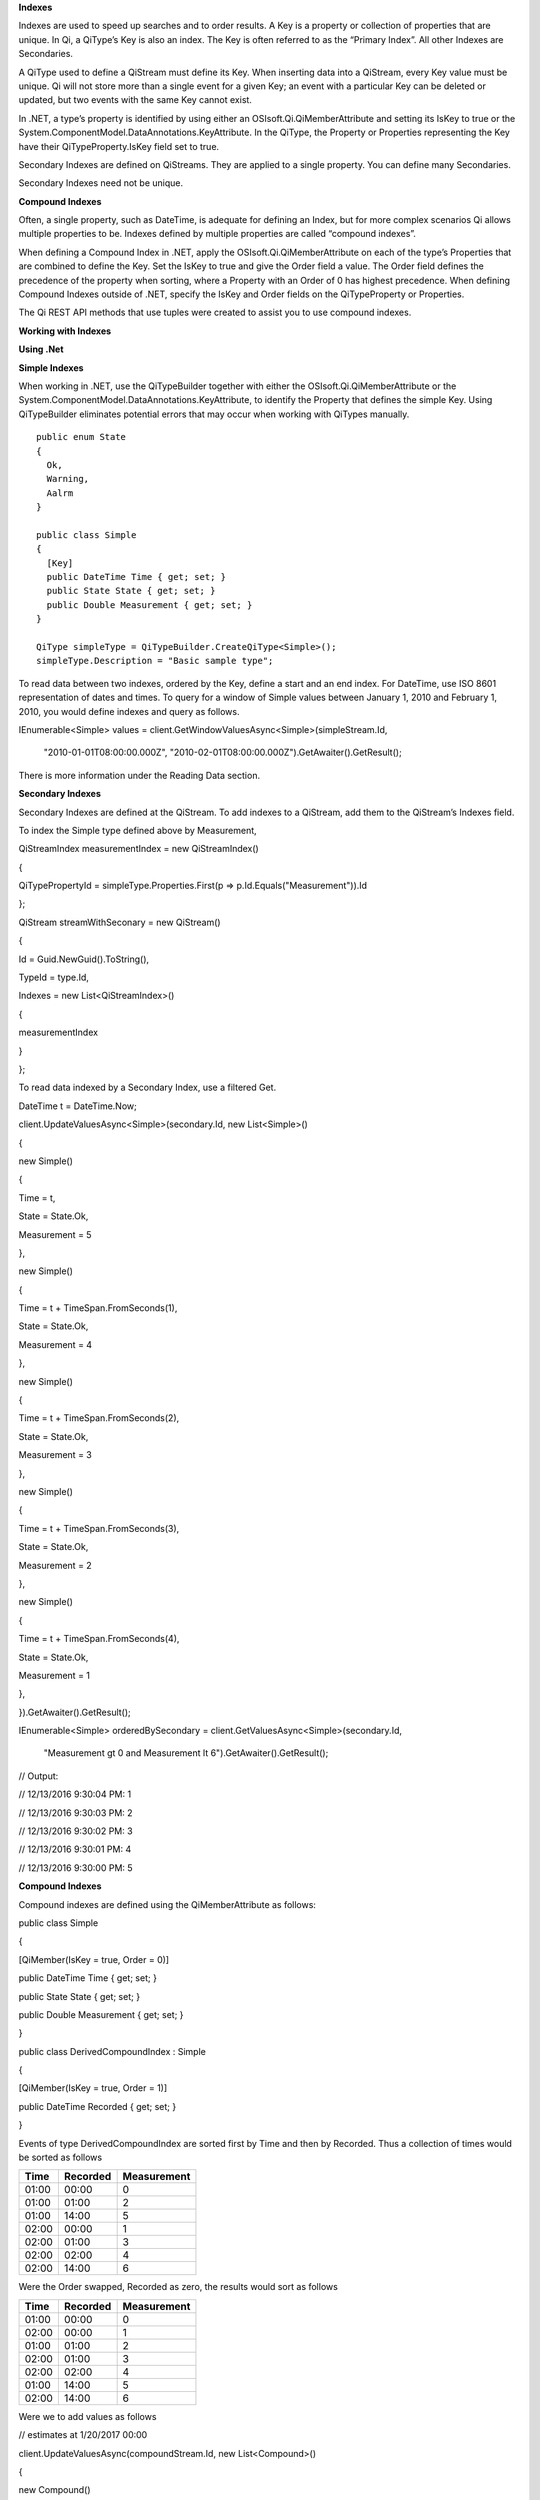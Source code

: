 **Indexes**

Indexes are used to speed up searches and to order results. A Key is a
property or collection of properties that are unique. In Qi, a QiType’s
Key is also an index. The Key is often referred to as the “Primary
Index”. All other Indexes are Secondaries.

A QiType used to define a QiStream must define its Key. When inserting
data into a QiStream, every Key value must be unique. Qi will not store
more than a single event for a given Key; an event with a particular Key
can be deleted or updated, but two events with the same Key cannot
exist.

In .NET, a type’s property is identified by using either an
OSIsoft.Qi.QiMemberAttribute and setting its IsKey to true or the
System.ComponentModel.DataAnnotations.KeyAttribute. In the QiType, the
Property or Properties representing the Key have their
QiTypeProperty.IsKey field set to true.

Secondary Indexes are defined on QiStreams. They are applied to a single
property. You can define many Secondaries.

Secondary Indexes need not be unique.

**Compound Indexes**

Often, a single property, such as DateTime, is adequate for defining an
Index, but for more complex scenarios Qi allows multiple properties to
be. Indexes defined by multiple properties are called “compound
indexes”.

When defining a Compound Index in .NET, apply the
OSIsoft.Qi.QiMemberAttribute on each of the type’s Properties that are
combined to define the Key. Set the IsKey to true and give the Order
field a value. The Order field defines the precedence of the property
when sorting, where a Property with an Order of 0 has highest
precedence. When defining Compound Indexes outside of .NET, specify the
IsKey and Order fields on the QiTypeProperty or Properties.

The Qi REST API methods that use tuples were created to assist you to
use compound indexes.

**Working with Indexes**

**Using .Net**

**Simple Indexes**

When working in .NET, use the QiTypeBuilder together with either the
OSIsoft.Qi.QiMemberAttribute or the
System.ComponentModel.DataAnnotations.KeyAttribute, to identify the
Property that defines the simple Key. Using QiTypeBuilder eliminates
potential errors that may occur when working with QiTypes manually.

::

  public enum State
  {
    Ok,
    Warning,
    Aalrm
  }

  public class Simple
  {
    [Key]
    public DateTime Time { get; set; }
    public State State { get; set; }
    public Double Measurement { get; set; }
  }

  QiType simpleType = QiTypeBuilder.CreateQiType<Simple>();
  simpleType.Description = "Basic sample type";


To read data between two indexes, ordered by the Key, define a start and
an end index. For DateTime, use ISO 8601 representation of dates and
times. To query for a window of Simple values between January 1, 2010
and February 1, 2010, you would define indexes and query as follows.

IEnumerable<Simple> values =
client.GetWindowValuesAsync<Simple>(simpleStream.Id,

    "2010-01-01T08:00:00.000Z",
    "2010-02-01T08:00:00.000Z").GetAwaiter().GetResult();

There is more information under the Reading Data section.

**Secondary Indexes**

Secondary Indexes are defined at the QiStream. To add indexes to a
QiStream, add them to the QiStream’s Indexes field.

To index the Simple type defined above by Measurement,

QiStreamIndex measurementIndex = new QiStreamIndex()

{

QiTypePropertyId = simpleType.Properties.First(p =>
p.Id.Equals("Measurement")).Id

};

QiStream streamWithSeconary = new QiStream()

{

Id = Guid.NewGuid().ToString(),

TypeId = type.Id,

Indexes = new List<QiStreamIndex>()

{

measurementIndex

}

};

To read data indexed by a Secondary Index, use a filtered Get.

DateTime t = DateTime.Now;

client.UpdateValuesAsync<Simple>(secondary.Id, new List<Simple>()

{

new Simple()

{

Time = t,

State = State.Ok,

Measurement = 5

},

new Simple()

{

Time = t + TimeSpan.FromSeconds(1),

State = State.Ok,

Measurement = 4

},

new Simple()

{

Time = t + TimeSpan.FromSeconds(2),

State = State.Ok,

Measurement = 3

},

new Simple()

{

Time = t + TimeSpan.FromSeconds(3),

State = State.Ok,

Measurement = 2

},

new Simple()

{

Time = t + TimeSpan.FromSeconds(4),

State = State.Ok,

Measurement = 1

},

}).GetAwaiter().GetResult();

IEnumerable<Simple> orderedBySecondary =
client.GetValuesAsync<Simple>(secondary.Id,

    "Measurement gt 0 and Measurement lt 6").GetAwaiter().GetResult();

// Output:

// 12/13/2016 9:30:04 PM: 1

// 12/13/2016 9:30:03 PM: 2

// 12/13/2016 9:30:02 PM: 3

// 12/13/2016 9:30:01 PM: 4

// 12/13/2016 9:30:00 PM: 5

**Compound Indexes**

Compound indexes are defined using the QiMemberAttribute as follows:

public class Simple

{

[QiMember(IsKey = true, Order = 0)]

public DateTime Time { get; set; }

public State State { get; set; }

public Double Measurement { get; set; }

}

public class DerivedCompoundIndex : Simple

{

[QiMember(IsKey = true, Order = 1)]

public DateTime Recorded { get; set; }

}

Events of type DerivedCompoundIndex are sorted first by Time and then by
Recorded. Thus a collection of times would be sorted as follows

+------------+----------------+-------------------+
| **Time**   | **Recorded**   | **Measurement**   |
+============+================+===================+
| 01:00      | 00:00          | 0                 |
+------------+----------------+-------------------+
| 01:00      | 01:00          | 2                 |
+------------+----------------+-------------------+
| 01:00      | 14:00          | 5                 |
+------------+----------------+-------------------+
| 02:00      | 00:00          | 1                 |
+------------+----------------+-------------------+
| 02:00      | 01:00          | 3                 |
+------------+----------------+-------------------+
| 02:00      | 02:00          | 4                 |
+------------+----------------+-------------------+
| 02:00      | 14:00          | 6                 |
+------------+----------------+-------------------+

Were the Order swapped, Recorded as zero, the results would sort as
follows

+------------+----------------+-------------------+
| **Time**   | **Recorded**   | **Measurement**   |
+============+================+===================+
| 01:00      | 00:00          | 0                 |
+------------+----------------+-------------------+
| 02:00      | 00:00          | 1                 |
+------------+----------------+-------------------+
| 01:00      | 01:00          | 2                 |
+------------+----------------+-------------------+
| 02:00      | 01:00          | 3                 |
+------------+----------------+-------------------+
| 02:00      | 02:00          | 4                 |
+------------+----------------+-------------------+
| 01:00      | 14:00          | 5                 |
+------------+----------------+-------------------+
| 02:00      | 14:00          | 6                 |
+------------+----------------+-------------------+

Were we to add values as follows

// estimates at 1/20/2017 00:00

client.UpdateValuesAsync(compoundStream.Id, new List<Compound>()

{

new Compound()

{

Time = DateTime.Parse("1/20/2017 01:00"),

Recorded = DateTime.Parse("1/20/2017 00:00"),

State = State.Ok,

Measurement = 0

},

new Compound()

{

Time = DateTime.Parse("1/20/2017 02:00"),

Recorded = DateTime.Parse("1/20/2017 00:00"),

State = State.Ok,

Measurement = 1

},

}).GetAwaiter().GetResult();

// measure and estimates at 1/20/2017 01:00

client.UpdateValuesAsync(compoundStream.Id, new List<Compound>()

{

new Compound()

{

Time = DateTime.Parse("1/20/2017 01:00"),

Recorded = DateTime.Parse("1/20/2017 01:00"),

State = State.Ok,

Measurement = 2

},

new Compound()

{

Time = DateTime.Parse("1/20/2017 02:00"),

Recorded = DateTime.Parse("1/20/2017 01:00"),

State = State.Ok,

Measurement = 3

},

}).GetAwaiter().GetResult();

// measure at 1/20/2017 02:00

client.UpdateValuesAsync(compoundStream.Id, new List<Compound>()

{

new Compound()

{

Time = DateTime.Parse("1/20/2017 02:00"),

Recorded = DateTime.Parse("1/20/2017 02:00"),

State = State.Ok,

Measurement = 4

},

}).GetAwaiter().GetResult();

// adjust earlier values at 1/20/2017 14:00

client.UpdateValuesAsync(compoundStream.Id, new List<Compound>()

{

new Compound()

{

Time = DateTime.Parse("1/20/2017 01:00"),

Recorded = DateTime.Parse("1/20/2017 14:00"),

State = State.Ok,

Measurement = 5

},

new Compound()

{

Time = DateTime.Parse("1/20/2017 02:00"),

Recorded = DateTime.Parse("1/20/2017 14:00"),

State = State.Ok,

Measurement = 6

},

}).GetAwaiter().GetResult();

We could query against the compound index as follows

IEnumerable<Compound> compoundValues =
client.GetWindowValuesAsync<Compound, DateTime, DateTime>(

compoundStream.Id,

new Tuple<DateTime, DateTime>(DateTime.Parse("1/20/2017 01:00"),
DateTime.Parse("1/20/2017 00:00")),

new Tuple<DateTime, DateTime>(DateTime.Parse("1/20/2017 02:00"),
DateTime.Parse("1/20/2017 14:00"))).GetAwaiter().GetResult();

foreach (Compound value in compoundValues)

Console.WriteLine("{0}:{1} {2}", value.Time, value.Recorded,
value.Measurement);

Console.WriteLine();

// Output:

// 1/20/2017 1:00:00 AM:1/20/2017 12:00:00 AM 0

// 1/20/2017 1:00:00 AM:1/20/2017 1:00:00 AM 2

// 1/20/2017 1:00:00 AM:1/20/2017 2:00:00 PM 5

// 1/20/2017 2:00:00 AM:1/20/2017 12:00:00 AM 1

// 1/20/2017 2:00:00 AM:1/20/2017 1:00:00 AM 3

// 1/20/2017 2:00:00 AM:1/20/2017 2:00:00 AM 4

// 1/20/2017 2:00:00 AM:1/20/2017 2:00:00 PM 6

**Not Using .NET**

**Simple Indexes**

When the .NET QiTypeBuilder is unavailable, indexes must be built
manually.

The following discusses the types defined in our
`Python <https://github.com/osisoft/Qi-Samples/tree/master/Basic/Python>`__
and `Java
Script <https://github.com/osisoft/Qi-Samples/tree/master/Basic/JavaScript>`__
samples. Samples in other languages can be found
`here <https://github.com/osisoft/Qi-Samples/tree/master/Basic>`__.

If we wish to build a QiType representative of the following sample
class

Python

class State(Enum):

Ok = 0

Warning = 1

Alarm = 2

class Simple(object):

Time = property(getTime, setTime)

def getTime(self):

return self.\_\_time

def setTime(self, time):

self.\_\_time = time

State = property(getState, setState)

def getState(self):

return self.\_\_state

def setState(self, state):

self.\_\_state = state

Measurement = property(getValue, setValue)

def getValue(self):

return self.\_\_measurement

def setValue(self, measurement):

self.\_\_measurement = measurement

JavaScript

var State =

{

Ok: 0,

Warning: 1,

Aalrm: 2,

}

var Simple = function () {

this.Time = null;

this.State = null;

this.Value = null;

}

To identify the Time property as the Key, define its QiTypeProperty as
follows

Python

# Time is the primary key

time = QiTypeProperty()

time.Id = "Time"

time.Name = "Time"

time.IsKey = True

time.QiType = QiType()

time.QiType.Id = "DateTime"

time.QiType.Name = "DateTime"

time.QiType.QiTypeCode = QiTypeCode.DateTime

JavaScript

// Time is the primary key

var timeProperty = new QiObjects.QiTypeProperty({

"Id": "Time",

"IsKey": true,

"QiType": new QiObjects.QiType({

"Id": "dateType",

"QiTypeCode": QiObjects.qiTypeCodeMap.DateTime

})

});

Note that the time.IsKey field is set to true.

To read data using the Key, define a start and end index. For DateTime,
use ISO 8601 representation of dates and times. To query for a window of
values between January 1, 2010 and February 1, 2010, you would define
indexes as "2010-01-01T08:00:00.000Z" and "2010-02-01T08:00:00.000Z",
respectively.

There is more information under the Reading Data section.

**Secondary Indexes**

Secondary Indexes are defined at the QiStream. To create a QiStream
using the Simple class and add a Secondary index on the Measurement, we
will use the QiType defined as follows

Python

# Create the properties

# Time is the primary key

time = QiTypeProperty()

time.Id = "Time"

time.Name = "Time"

time.IsKey = True

time.QiType = QiType()

time.QiType.Id = "DateTime"

time.QiType.Name = "DateTime"

time.QiType.QiTypeCode = QiTypeCode.DateTime

# State is not a pre-defined type. A QiType must be defined to represent
the enum

stateTypePropertyOk = QiTypeProperty()

stateTypePropertyOk.Id = "Ok"

stateTypePropertyOk.Measurement = State.Ok

stateTypePropertyWarning = QiTypeProperty()

stateTypePropertyWarning.Id = "Warning"

stateTypePropertyWarning.Measurement = State.Warning

stateTypePropertyAlarm = QiTypeProperty()

stateTypePropertyAlarm.Id = "Alarm"

stateTypePropertyAlarm.Measurement = State.Alarm

stateType = QiType()

stateType.Id = "State"

stateType.Name = "State"

stateType.Properties = [ stateTypePropertyOk, stateTypePropertyWarning,
\\

stateTypePropertyAlarm ]

state = QiTypeProperty()

state.Id = "State"

state.Name = "State"

state.QiType = stateType

# Measurement property is a simple non-indexed, pre-defined type

measurement = QiTypeProperty()

measurement.Id = "Measurement"

measurement.Name = "Measurement"

measurement.QiType = QiType()

measurement.QiType.Id = "Double"

measurement.QiType.Name = "Double"

# Create the Simple QiType

simple = QiType()

simple.Id = str(uuid.uuid4())

simple.Name = "Simple"

simple.Description = "Basic sample type"

simple.QiTypeCode = QiTypeCode.Object

simple.Properties = [ time, state, measurement ]

JavaScript

// Time is the primary key

var timeProperty = new QiObjects.QiTypeProperty({

"Id": "Time",

"IsKey": true,

"QiType": new QiObjects.QiType({

"Id": "dateType",

"QiTypeCode": QiObjects.qiTypeCodeMap.DateTime

})

});

// State is not a pre-defined type. A QiType must be defined to
represent the enum

var stateTypePropertyOk = new QiObjects.QiTypeProperty({

"Id": "Ok",

"Value": State.Ok

});

var stateTypePropertyWarning = new QiObjects.QiTypeProperty({

"Id": "Warning",

"Value": State.Warning

});

var stateTypePropertyAlarm = new QiObjects.QiTypeProperty({

"Id": "Alarm",

"Value": State.Alarm

});

var stateType = new QiObjects.QiType({

"Id": "State",

"Name": "State",

"QiTypeCode": QiObjects.qiTypeCodeMap.Int32Enum,

"Properties": [stateTypePropertyOk, stateTypePropertyWarning,

stateTypePropertyAlarm, stateTypePropertyRed]

});

// Value property is a simple non-indexed, pre-defined type

var valueProperty = new QiObjects.QiTypeProperty({

"Id": "Value",

"QiType": new QiObjects.QiType({

"Id": "doubleType",

"QiTypeCode": QiObjects.qiTypeCodeMap.Double

})

});

// Create the Simple QiType

var simpleType = new QiObjects.QiType({

"Id": "Simple",

"Name": "Simple",

"Description": "This is a simple Qi type",

"QiTypeCode": QiObjects.qiTypeCodeMap.Object,

"Properties": [timeProperty, stateProperty, valueProperty]

});

Creating the QiStream with the Measurement as a Secondary Index is
accomplished as follows

Python

measurementIndex = QiStreamIndex()

measurementIndex.QiTypePropertyId = measurement.Id

stream = QiStream()

stream.Id = str(uuid.uuid4())

stream.Name = "SimpleWithSecond"

stream.Description = "Simple with secondary index"

stream.TypeId = simple.Id

stream.Indexes = [ measurementIndex ]

JavaScript

var measurementIndex = new QiObjects.QiStreamIndex({

"QiTypePropertyId": valueProperty.Id

});

var stream = new QiObjects.QiStream({

"Id": "SimpleWithSecond",

"Name": "SimpleWithSecond",

"Description": "Simple with secondary index",

"TypeId": simpleTypeId,

"Indexes": [ measurementIndex ]

});

**Compound Indexes**

Consider the following types

Python

class Simple(object):

# First-order Key property

Time = property(getTime, setTime)

def getTime(self):

return self.\_\_time

def setTime(self, time):

self.\_\_time = time

State = property(getState, setState)

def getState(self):

return self.\_\_state

def setState(self, state):

self.\_\_state = state

Measurement = property(getValue, setValue)

def getValue(self):

return self.\_\_measurement

def setValue(self, measurement):

self.\_\_measurement = measurement

class DerivedCompoundIndex(Simple):

# Second-order Key property

@property

def Recorded(self):

return self.\_\_recorded

@Recorded.setter

def Recorded(self, recorded):

self.\_\_recorded = recorded

JavaScript

var Simple = function () {

this.Time = null;

this.State = null;

this.Value = null;

}

var DerivedCompoundIndex = function() {

Simple.call(this);

this.Recorded = null;

}

To turn the simple QiType from above into a type supporting the
DerivedCompoundIndex type with a compound index based on the Simple.Time
and DerivedCompoundIndex.Recorded, you would extend the type as follows

Python

# We set the Order for this property. The order of the key in Simple
defaults to 0

recorded = QiTypeProperty()

recorded.Id = "Recorded"

recorded.Name = "Recorded"

recorded.IsKey = True

recorded.Order = 1

recorded.QiType = QiType()

recorded.QiType.Id = "DateTime"

recorded.QiType.Name = "DateTime"

recorded.QiType.QiTypeCode = QiTypeCode.DateTime

# Create the Derived QiType

derived = QiType()

derived.Id = str(uuid.uuid4())

derived.Name = "Compound"

derived.Description = "Derived compound index sample type"

derived.BaseType = simple

derived.QiTypeCode = QiTypeCode.Object

derived.Properties = [ recorded ]

JavaScript

// We set the Order for this property. The order of the key in Simple
defaults to 0

var recordedProperty = new QiObjects.QiTypeProperty({

"Id": "Recorded",

"Name": "Recorded",

"IsKey": true,

"Order": 1,

"QiType": new QiObjects.QiType({

"Id": "DateTime",

"Name": "DateTime",

"QiTypeCode": QiObjects.qiTypeCodeMap.DateTime

})

});

// Create the Derived QiType

var derivedType = new QiObjects.QiTyp({

"Id": "Compound",

"Name": "Compound",

"Description": "Derived compound index sample type",

"BaseType": simpleType,

"QiTypeCode": QiObjects.qiTypeCodeMap.Object,

"Properties": [recordedProperty]

});

Events are ordered first by Time and then by Recorded. Thus a collection
of times would be sorted as follows

+------------+----------------+-------------------+
| **Time**   | **Recorded**   | **Measurement**   |
+============+================+===================+
| 01:00      | 00:00          | 0                 |
+------------+----------------+-------------------+
| 01:00      | 01:00          | 2                 |
+------------+----------------+-------------------+
| 01:00      | 14:00          | 5                 |
+------------+----------------+-------------------+
| 02:00      | 00:00          | 1                 |
+------------+----------------+-------------------+
| 02:00      | 01:00          | 3                 |
+------------+----------------+-------------------+
| 02:00      | 02:00          | 4                 |
+------------+----------------+-------------------+
| 02:00      | 14:00          | 6                 |
+------------+----------------+-------------------+

Were the Order swapped, Recorded as zero, the results would sort as
follows

+------------+----------------+-------------------+
| **Time**   | **Recorded**   | **Measurement**   |
+============+================+===================+
| 01:00      | 00:00          | 0                 |
+------------+----------------+-------------------+
| 02:00      | 00:00          | 1                 |
+------------+----------------+-------------------+
| 01:00      | 01:00          | 2                 |
+------------+----------------+-------------------+
| 02:00      | 01:00          | 3                 |
+------------+----------------+-------------------+
| 02:00      | 02:00          | 4                 |
+------------+----------------+-------------------+
| 01:00      | 14:00          | 5                 |
+------------+----------------+-------------------+
| 02:00      | 14:00          | 6                 |
+------------+----------------+-------------------+
